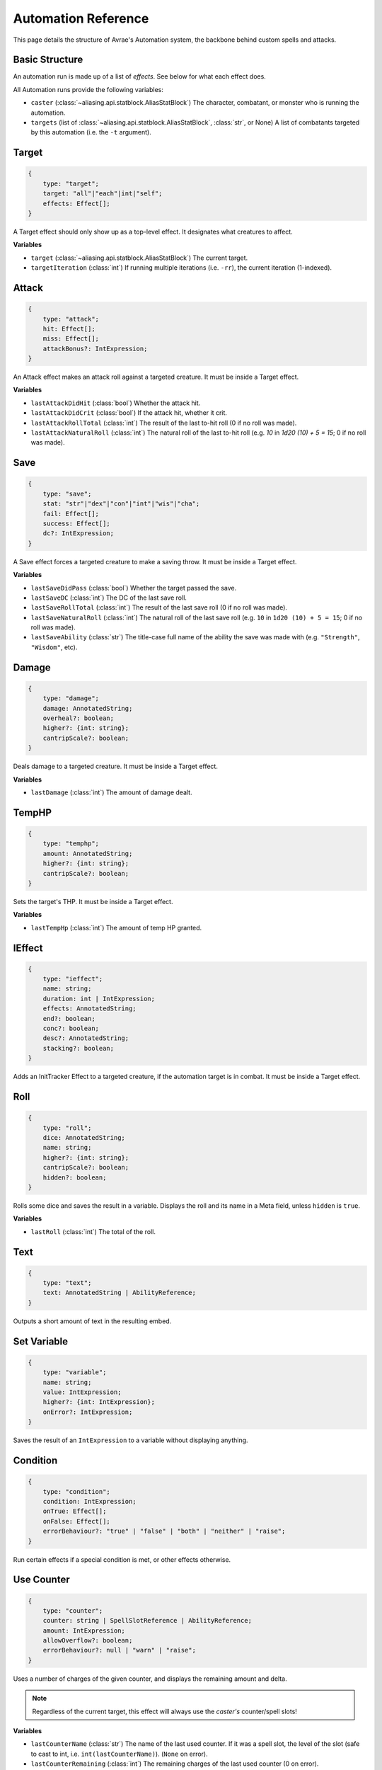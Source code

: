 Automation Reference
====================

This page details the structure of Avrae's Automation system, the backbone behind custom spells and attacks.

Basic Structure
---------------
An automation run is made up of a list of *effects*. See below for what each effect does.

All Automation runs provide the following variables:

- ``caster`` (:class:`~aliasing.api.statblock.AliasStatBlock`) The character, combatant, or monster who is running the automation.
- ``targets`` (list of :class:`~aliasing.api.statblock.AliasStatBlock`, :class:`str`, or None) A list of combatants targeted by this automation (i.e. the ``-t`` argument).

Target
------
.. code-block:: typescript

    {
        type: "target";
        target: "all"|"each"|int|"self";
        effects: Effect[];
    }

A Target effect should only show up as a top-level effect.
It designates what creatures to affect.

.. attribute:: target

    - ``"all"``: Affects all targets (usually save spells)
    - ``"each"``: Affects each target (usually attack spells)
    - ``int``: Affects the Nth target (1-indexed)
    - ``"self"``: Affects the caster

.. attribute:: effects

    A list of effects that each targeted creature will be subject to.

**Variables**

- ``target`` (:class:`~aliasing.api.statblock.AliasStatBlock`) The current target.
- ``targetIteration`` (:class:`int`) If running multiple iterations (i.e. ``-rr``), the current iteration (1-indexed).

Attack
------
.. code-block:: typescript

    {
        type: "attack";
        hit: Effect[];
        miss: Effect[];
        attackBonus?: IntExpression;
    }

An Attack effect makes an attack roll against a targeted creature.
It must be inside a Target effect.

.. attribute:: hit

     A list of effects to execute on a hit.

.. attribute:: miss

     A list of effects to execute on a miss.

.. attribute:: attackBonus

     *optional* - An IntExpression that details what attack bonus to use (defaults to caster's spell attack mod).

**Variables**

- ``lastAttackDidHit`` (:class:`bool`) Whether the attack hit.
- ``lastAttackDidCrit`` (:class:`bool`) If the attack hit, whether it crit.
- ``lastAttackRollTotal`` (:class:`int`) The result of the last to-hit roll (0 if no roll was made).
- ``lastAttackNaturalRoll`` (:class:`int`) The natural roll of the last to-hit roll (e.g. `10` in `1d20 (10) + 5 = 15`;
  0 if no roll was made).

Save
----
.. code-block:: typescript

    {
        type: "save";
        stat: "str"|"dex"|"con"|"int"|"wis"|"cha";
        fail: Effect[];
        success: Effect[];
        dc?: IntExpression;
    }

A Save effect forces a targeted creature to make a saving throw.
It must be inside a Target effect.

.. attribute:: stat

     The type of saving throw.

.. attribute:: fail

     A list of effects to execute on a failed save.

.. attribute:: success

     A list of effects to execute on a successful save.

.. attribute:: dc

     *optional* - An IntExpression that details what DC to use (defaults to caster's spell DC).

**Variables**

- ``lastSaveDidPass`` (:class:`bool`) Whether the target passed the save.
- ``lastSaveDC`` (:class:`int`) The DC of the last save roll.
- ``lastSaveRollTotal`` (:class:`int`) The result of the last save roll (0 if no roll was made).
- ``lastSaveNaturalRoll`` (:class:`int`) The natural roll of the last save roll (e.g. ``10`` in ``1d20 (10) + 5 = 15``;
  0 if no roll was made).
- ``lastSaveAbility`` (:class:`str`) The title-case full name of the ability the save was made with (e.g.
  ``"Strength"``, ``"Wisdom"``, etc).

Damage
------
.. code-block:: typescript

    {
        type: "damage";
        damage: AnnotatedString;
        overheal?: boolean;
        higher?: {int: string};
        cantripScale?: boolean;
    }

Deals damage to a targeted creature. It must be inside a Target effect.

.. attribute:: damage

     How much damage to deal. Can use variables defined in a Meta tag.

.. attribute:: overheal

    .. versionadded:: 1.4.1

     *optional* - Whether this damage should allow a target to exceed its hit point maximum.

.. attribute:: higher

     *optional* - How much to add to the damage when a spell is cast at a certain level.

.. attribute:: cantripScale

     *optional* - Whether this roll should scale like a cantrip.

**Variables**

- ``lastDamage`` (:class:`int`) The amount of damage dealt.

TempHP
------
.. code-block:: typescript

    {
        type: "temphp";
        amount: AnnotatedString;
        higher?: {int: string};
        cantripScale?: boolean;
    }

Sets the target's THP. It must be inside a Target effect.

.. attribute:: amount

     How much temp HP the target should have. Can use variables defined in a Meta tag.

.. attribute:: higher

     *optional* - How much to add to the THP when a spell is cast at a certain level.

.. attribute:: cantripScale

     *optional* - Whether this roll should scale like a cantrip.

**Variables**

- ``lastTempHp`` (:class:`int`) The amount of temp HP granted.

IEffect
-------
.. code-block:: typescript

    {
        type: "ieffect";
        name: string;
        duration: int | IntExpression;
        effects: AnnotatedString;
        end?: boolean;
        conc?: boolean;
        desc?: AnnotatedString;
        stacking?: boolean;
    }

Adds an InitTracker Effect to a targeted creature, if the automation target is in combat.
It must be inside a Target effect.

.. attribute:: name

     The name of the effect to add.

.. attribute:: duration

     The duration of the effect, in rounds of combat. Can use variables defined in a Meta tag.

.. attribute:: effects

     The effects to add (see :func:`~cogs5e.funcs.scripting.combat.SimpleCombatant.add_effect()`).
     Can use variables defined in a Meta tag.

.. attribute:: end

     *optional, default false* - Whether the effect timer should tick on the end of the turn, rather than start.

.. attribute:: conc

     *optional, default false* - Whether the effect requires concentration.

.. attribute:: desc

     *optional* - The description of the effect (displays on combatant's turn).

.. attribute:: stacking

     *optional, default false* - If true, if another effect with the same name is found on the target, instead of
     overwriting, add a child effect with name ``{name} x{count}`` and no description, duration, or concentration.

Roll
----
.. code-block:: typescript

    {
        type: "roll";
        dice: AnnotatedString;
        name: string;
        higher?: {int: string};
        cantripScale?: boolean;
        hidden?: boolean;
    }

Rolls some dice and saves the result in a variable. Displays the roll and its name in a Meta field, unless
``hidden`` is ``true``.

.. attribute:: dice

     An AnnotatedString detailing what dice to roll.

.. attribute:: name

     What to save the result as.

.. attribute:: higher

     *optional* - How much to add to the roll when a spell is cast at a certain level.

.. attribute:: cantripScale

     *optional* - Whether this roll should scale like a cantrip.

.. attribute:: hidden

     *optional* - If ``true``, won't display the roll in the Meta field, or apply any bonuses from -d.

**Variables**

- ``lastRoll`` (:class:`int`) The total of the roll.

Text
----
.. code-block:: typescript

    {
        type: "text";
        text: AnnotatedString | AbilityReference;
    }

Outputs a short amount of text in the resulting embed.

.. attribute:: text

    Either:

    - An AnnotatedString (the text to display).
    - An AbilityReference (see :ref:`AbilityReference`). Displays the ability's description in whole.

Set Variable
------------
.. versionadded:: 2.7.0

.. code-block:: typescript

    {
        type: "variable";
        name: string;
        value: IntExpression;
        higher?: {int: IntExpression};
        onError?: IntExpression;
    }

Saves the result of an ``IntExpression`` to a variable without displaying anything.

.. attribute:: name

     The name of the variable to save.

.. attribute:: value

     The value to set the variable to.

.. attribute:: higher

     *optional* - What to set the variable to instead when a spell is cast at a higher level.

.. attribute:: onError

     *optional* - If provided, what to set the variable to if the normal value would throw an error.

Condition
---------
.. versionadded:: 2.7.0

.. code-block:: typescript

    {
        type: "condition";
        condition: IntExpression;
        onTrue: Effect[];
        onFalse: Effect[];
        errorBehaviour?: "true" | "false" | "both" | "neither" | "raise";
    }

Run certain effects if a special condition is met, or other effects otherwise.

.. attribute:: condition

     The condition to check.

.. attribute:: onTrue

     The effects to run if ``condition`` is ``True`` or any non-zero value.

.. attribute:: onFalse

     The effects to run if ``condition`` is ``False`` or ``0``.

.. attribute:: errorBehaviour

     How to behave if the condition raises an error:

    - ``"true"``: Run the ``onTrue`` effects.
    - ``"false"``: Run the ``onFalse`` effects. (*default*)
    - ``"both"``: Run both the ``onTrue`` and ``onFalse`` effects, in that order.
    - ``"neither"``: Skip this effect.
    - ``"raise"``: Raise the error and halt execution.

Use Counter
-----------
.. versionadded:: 2.10.0

.. code-block:: typescript

    {
        type: "counter";
        counter: string | SpellSlotReference | AbilityReference;
        amount: IntExpression;
        allowOverflow?: boolean;
        errorBehaviour?: null | "warn" | "raise";
    }

Uses a number of charges of the given counter, and displays the remaining amount and delta.

.. note::
    Regardless of the current target, this effect will always use the *caster's* counter/spell slots!

.. attribute:: counter

    The name of the counter to use (case-sensitive, full match only), or a reference to a spell slot
    (see :ref:`SpellSlotReference`).

.. attribute:: amount

     The number of charges to use. If negative, will add charges instead of using them.

.. attribute:: allowOverflow

     *optional, default False* - If False, attempting to overflow/underflow a counter (i.e. use more charges than
     available or add charges exceeding max) will error instead of clipping to bounds.

.. attribute:: errorBehaviour

     *optional, default "warn"* - How to behave if modifying the counter raises an error:

    - ``null``: All errors are silently consumed.
    - ``"warn"``: Automation will continue to run, and any errors will appear in the output. (*default*)
    - ``"raise"``: Raise the error and halt execution.

    Some, but not all, possible error conditions are:

    - The target does not have counters (e.g. they are a monster)
    - The counter does not exist
    - ``allowOverflow`` is false and the new value is out of bounds

**Variables**

- ``lastCounterName`` (:class:`str`) The name of the last used counter. If it was a spell slot, the level of the slot (safe to cast to int, i.e. ``int(lastCounterName)``). (``None`` on error).
- ``lastCounterRemaining`` (:class:`int`) The remaining charges of the last used counter (0 on error).
- ``lastCounterUsedAmount`` (:class:`int`) The amount of the counter successfully used.
- ``lastCounterRequestedAmount`` (:class:`int`) The amount of the counter requested to be used (i.e. the amount
  specified by automation or requested by ``-amt``, regardless of the presence of the ``-i`` arg).

.. _SpellSlotReference:

SpellSlotReference
^^^^^^^^^^^^^^^^^^

.. code-block:: typescript

    {
        slot: number | IntExpression;
    }

.. attribute:: slot

    The level of the spell slot to reference (``[1..9]``).

.. _AbilityReference:

AbilityReference
^^^^^^^^^^^^^^^^

.. code-block:: typescript

    {
        id: number;
        typeId: number;
    }

In most cases, an ``AbilityReference`` should not be constructed manually; use the Automation editor to select an
ability instead. A list of valid abilities can be retrieved from the API at ``/gamedata/limiteduse``.

.. note::
    The Automation Engine will make a best effort at discovering the appropriate counter to use for the
    given ability - in most cases this won't affect the chosen counter, but in some cases, it may
    lead to some unexpected behaviour. Some examples of counter discovery include:

    - Choosing ``Channel Divinity (Paladin)`` may discover a counter granted by the Cleric's Channel Divinity feature
    - Choosing ``Breath Weapon (Gold)`` may discover a counter for a breath weapon of a different color
    - Choosing ``Sorcery Points (Sorcerer)`` may discover a counter granted by the Metamagic Adept feat

.. attribute:: id

    The ID of the ability referenced.

.. attribute:: typeId

    The DDB entity type ID of the ability referenced.

Cast Spell
----------
.. versionadded:: 2.11.0

.. code-block:: typescript

    {
        type: "spell";
        id: int;
        level?: int;
        dc?: IntExpression;
        attackBonus?: IntExpression;
        castingMod?: IntExpression;
    }

Executes the given spell's automation as if it were immediately cast. Does not use a spell
slot to cast the spell. Can only be used at the root of automation. Cannot be used inside a spell's automation.

This is usually used in features that cast spells using alternate resources (i.e. Use Counter, Cast Spell).

.. attribute:: id

    The DDB entity id of the spell to cast. Use the ``/gamedata/spells`` API endpoint to retrieve a list of valid IDs.

.. attribute:: level

    *optional* - The (slot) level to cast the spell at.

.. attribute:: dc

    *optional* - The saving throw DC to use when casting the spell. If not provided, defaults to the caster's default
    spellcasting DC (or any DC specified in the spell automation).

.. attribute:: attackBonus

    *optional* - The spell attack bonus to use when casting the spell. If not provided, defaults to the caster's
    default spell attack bonus (or any attack bonus specified in the spell automation).

.. attribute:: castingMod

    *optional* - The spellcasting modifier to use when casting the spell. If not provided, defaults to the caster's
    default spellcasting modifier.

**Variables**

No variables are exposed.

AnnotatedString
---------------
An AnnotatedString is a string that can access saved variables.
To access a variable, surround the name in brackets (e.g. ``{damage}``).
Available variables include:

- implicit variables from Effects (see relevant effect for a list of variables it provides)
- any defined in a ``Roll`` or ``Set Variable`` effect
- all variables from the :ref:`cvar-table`

This will replace the bracketed portion with the value of the meta variable.

To perform math inside an AnnotatedString, surround the formula with two curly braces
(e.g. ``{{floor(dexterityMod+spell)}}``).

IntExpression
-------------
An IntExpression is similar to an AnnotatedString in its ability to use variables and functions. However, it has the
following differences:

- Curly braces around the expression are not required
- An IntExpression can only contain one expression
- The result of an IntExpression must be an integer.

These are valid IntExpressions:

- ``8 + proficiencyBonus + dexterityMod``
- ``12``
- ``floor(level / 2)``

These are *not* valid IntExpressions:

- ``1d8``
- ``DC {8 + proficiencyBonus + dexterityMod}``


Examples
--------

Attack
^^^^^^

A normal attack:

.. code-block:: json

    [
      {
        "type": "target",
        "target": "each",
        "effects": [
          {
            "type": "attack",
            "attackBonus": "dexterityMod + proficiencyBonus",
            "hit": [
              {
                "type": "damage",
                "damage": "1d10[piercing]"
              }
            ],
            "miss": []
          }
        ]
      }
    ]

Save
^^^^

A spell that requires a Dexterity save for half damage:

.. code-block:: json

    [
      {
        "type": "roll",
        "dice": "8d6[fire]",
        "name": "damage",
        "higher": {
          "4": "1d6[fire]",
          "5": "2d6[fire]",
          "6": "3d6[fire]",
          "7": "4d6[fire]",
          "8": "5d6[fire]",
          "9": "6d6[fire]"
        }
      },
      {
        "type": "target",
        "target": "all",
        "effects": [
          {
            "type": "save",
            "stat": "dex",
            "fail": [
              {
                "type": "damage",
                "damage": "{damage}"
              }
            ],
            "success": [
              {
                "type": "damage",
                "damage": "({damage})/2"
              }
            ]
          }
        ]
      },
      {
        "type": "text",
        "text": "Each creature in a 20-foot radius must make a Dexterity saving throw. A target takes 8d6 fire damage on a failed save, or half as much damage on a successful one."
      }
    ]

Attack & Save
^^^^^^^^^^^^^

An attack from a poisoned blade:

.. code-block:: json

    [
      {
        "type": "target",
        "target": "each",
        "effects": [
          {
            "type": "attack",
            "attackBonus": "strengthMod + proficiencyBonus",
            "hit": [
              {
                "type": "damage",
                "damage": "1d10[piercing]"
              },
              {
                "type": "save",
                "stat": "con",
                "dc": "12",
                "fail": [
                  {
                    "type": "damage",
                    "damage": "1d6[poison]"
                  }
                ],
                "success": []
              }
            ],
            "miss": []
          }
        ]
      },
      {
        "type": "text",
        "text": "On a hit, a target must make a DC 12 Constitution saving throw or take 1d6 poison damage."
      }
    ]

Draining Attack
^^^^^^^^^^^^^^^

An attack that heals the caster for half the amount of damage dealt:

.. code-block:: json

    [
      {
        "type": "variable",
        "name": "lastDamage",
        "value": "0"
      },
      {
        "type": "target",
        "target": "each",
        "effects": [
          {
            "type": "attack",
            "attackBonus": "charismaMod + proficiencyBonus",
            "hit": [
              {
                "type": "damage",
                "damage": "3d6[necrotic]"
              }
            ],
            "miss": []
          }
        ]
      },
      {
        "type": "target",
        "target": "self",
        "effects": [
          {
            "type": "damage",
            "damage": "-{lastDamage}/2 [heal]"
          }
        ]
      },
      {
        "type": "text",
        "text": "On a hit, the target takes 3d6 necrotic damage, and you regain hit points equal to half the amount of necrotic damage dealt."
      }
    ]

Target Health-Based
^^^^^^^^^^^^^^^^^^^

A spell that does different amounts of damage based on whether or not the target is damaged:

.. code-block:: json

    [
      {
        "type": "target",
        "target": "each",
        "effects": [
          {
            "type": "save",
            "stat": "wis",
            "fail": [
              {
                "type": "condition",
                "condition": "target.hp < target.max_hp",
                "onTrue": [
                  {
                    "type": "damage",
                    "damage": "1d8 [necrotic]"
                  }
                ],
                "onFalse": [
                  {
                    "type": "damage",
                    "damage": "1d4 [necrotic]"
                  }
                ],
                "errorBehaviour": "both"
              }
            ],
            "success": []
          }
        ]
      },
      {
        "type": "text",
        "text": "The target must succeed on a Wisdom saving throw or take 1d4 necrotic damage. If the target is missing any of its hit points, it instead takes 1d8 necrotic damage."
      }
    ]

Area Draining Effect
^^^^^^^^^^^^^^^^^^^^

An effect that heals the caster for the total damage dealt:

.. code-block:: json

    [
      {
        "type": "variable",
        "name": "totalDamage",
        "value": "0"
      },
      {
        "type": "target",
        "target": "each",
        "effects": [
          {
            "type": "damage",
            "damage": "1d6 [necrotic]"
          },
          {
            "type": "variable",
            "name": "totalDamage",
            "value": "totalDamage + lastDamage"
          }
        ]
      },
      {
        "type": "target",
        "target": "self",
        "effects": [
          {
            "type": "damage",
            "damage": "-{totalDamage} [heal]"
          }
        ]
      },
      {
        "type": "text",
        "text": "Each creature within 10 feet of you takes 1d6 necrotic damage. You regain hit points equal to the sum of the necrotic damage dealt."
      }
    ]